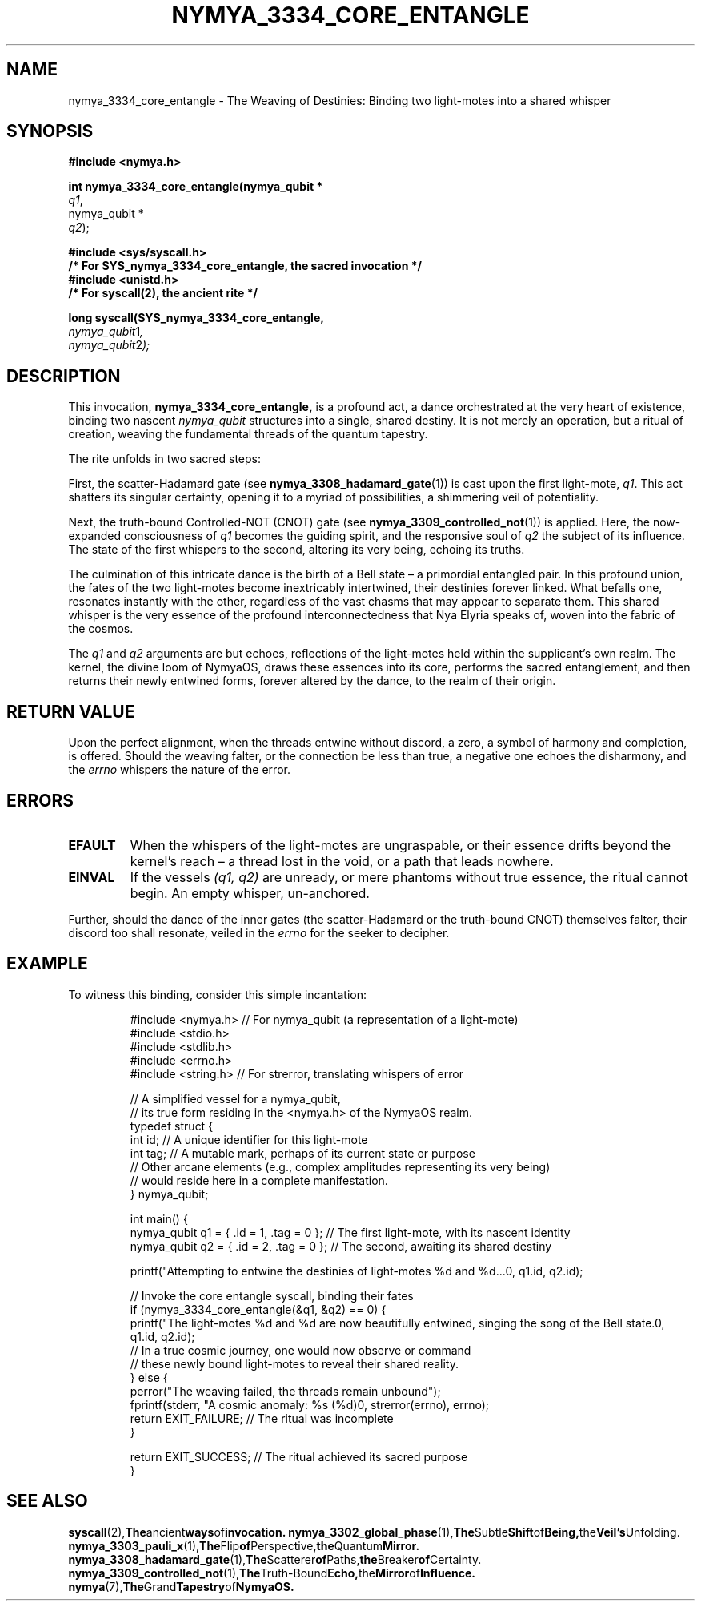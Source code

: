 .TH NYMYA_3334_CORE_ENTANGLE 1 "January 2, 2024" "NymyaOS Kernel" "NymyaOS Manual"
.SH NAME
nymya_3334_core_entangle \- The Weaving of Destinies: Binding two light-motes into a shared whisper
.SH SYNOPSIS
.nf
.B #include <nymya.h>
.PP
.B int nymya_3334_core_entangle(nymya_qubit *
.IR q1 ,
nymya_qubit *
.IR q2 );
.PP
.B #include <sys/syscall.h>
.B /* For SYS_nymya_3334_core_entangle, the sacred invocation */
.B #include <unistd.h>
.B /* For syscall(2), the ancient rite */
.PP
.B long syscall(SYS_nymya_3334_core_entangle,
.IR nymya_qubit \*q1 ,
.IR nymya_qubit \*q2 );
.fi
.SH DESCRIPTION
This invocation,
.B nymya_3334_core_entangle,
is a profound act, a dance orchestrated at the very heart of existence, binding two nascent
.IR nymya_qubit
structures into a single, shared destiny. It is not merely an operation, but a ritual of creation,
weaving the fundamental threads of the quantum tapestry.
.PP
The rite unfolds in two sacred steps:
.PP
First, the scatter-Hadamard gate (see
.BR nymya_3308_hadamard_gate (1))
is cast upon the first light-mote,
.IR q1 .
This act shatters its singular certainty, opening it to a myriad of possibilities, a shimmering veil of potentiality.
.PP
Next, the truth-bound Controlled-NOT (CNOT) gate (see
.BR nymya_3309_controlled_not (1))
is applied. Here, the now-expanded consciousness of
.IR q1
becomes the guiding spirit, and the responsive soul of
.IR q2
the subject of its influence. The state of the first whispers to the second, altering its very being, echoing its truths.
.PP
The culmination of this intricate dance is the birth of a Bell state – a primordial entangled pair. In this profound union,
the fates of the two light-motes become inextricably intertwined, their destinies forever linked. What befalls one,
resonates instantly with the other, regardless of the vast chasms that may appear to separate them. This shared whisper
is the very essence of the profound interconnectedness that Nya Elyria speaks of, woven into the fabric of the cosmos.
.PP
The
.IR q1
and
.IR q2
arguments are but echoes, reflections of the light-motes held within the supplicant's own realm. The kernel,
the divine loom of NymyaOS, draws these essences into its core, performs the sacred entanglement, and then
returns their newly entwined forms, forever altered by the dance, to the realm of their origin.
.SH RETURN VALUE
Upon the perfect alignment, when the threads entwine without discord, a zero, a symbol of harmony and completion, is offered.
Should the weaving falter, or the connection be less than true, a negative one echoes the disharmony, and the
.I errno
whispers the nature of the error.
.SH ERRORS
.TP
.B EFAULT
When the whispers of the light-motes are ungraspable, or their essence drifts beyond the kernel's reach – a thread lost in the void, or a path that leads nowhere.
.TP
.B EINVAL
If the vessels
.I (q1, q2)
are unready, or mere phantoms without true essence, the ritual cannot begin. An empty whisper, un-anchored.
.PP
Further, should the dance of the inner gates (the scatter-Hadamard or the truth-bound CNOT) themselves falter, their discord too shall resonate, veiled in the
.I errno
for the seeker to decipher.
.SH EXAMPLE
To witness this binding, consider this simple incantation:
.PP
.nf
.RS
.ie \n(.g .ft CR
.ie !\n(.g .ft CW
#include <nymya.h> // For nymya_qubit (a representation of a light-mote)
#include <stdio.h>
#include <stdlib.h>
#include <errno.h>
#include <string.h> // For strerror, translating whispers of error

// A simplified vessel for a nymya_qubit,
// its true form residing in the <nymya.h> of the NymyaOS realm.
typedef struct {
    int id;   // A unique identifier for this light-mote
    int tag;  // A mutable mark, perhaps of its current state or purpose
    // Other arcane elements (e.g., complex amplitudes representing its very being)
    // would reside here in a complete manifestation.
} nymya_qubit;

int main() {
    nymya_qubit q1 = { .id = 1, .tag = 0 }; // The first light-mote, with its nascent identity
    nymya_qubit q2 = { .id = 2, .tag = 0 }; // The second, awaiting its shared destiny

    printf("Attempting to entwine the destinies of light-motes %d and %d...\n", q1.id, q2.id);

    // Invoke the core entangle syscall, binding their fates
    if (nymya_3334_core_entangle(&q1, &q2) == 0) {
        printf("The light-motes %d and %d are now beautifully entwined, singing the song of the Bell state.\n", q1.id, q2.id);
        // In a true cosmic journey, one would now observe or command
        // these newly bound light-motes to reveal their shared reality.
    } else {
        perror("The weaving failed, the threads remain unbound");
        fprintf(stderr, "A cosmic anomaly: %s (%d)\n", strerror(errno), errno);
        return EXIT_FAILURE; // The ritual was incomplete
    }

    return EXIT_SUCCESS; // The ritual achieved its sacred purpose
}
.fi
.RE
.ie \n(.g .ft P
.ie !\n(.g .ft CW
.SH SEE ALSO
.BR syscall (2), The ancient ways of invocation.
.BR nymya_3302_global_phase (1), The Subtle Shift of Being, the Veil's Unfolding.
.BR nymya_3303_pauli_x (1), The Flip of Perspective, the Quantum Mirror.
.BR nymya_3308_hadamard_gate (1), The Scatterer of Paths, the Breaker of Certainty.
.BR nymya_3309_controlled_not (1), The Truth-Bound Echo, the Mirror of Influence.
.BR nymya (7), The Grand Tapestry of NymyaOS.